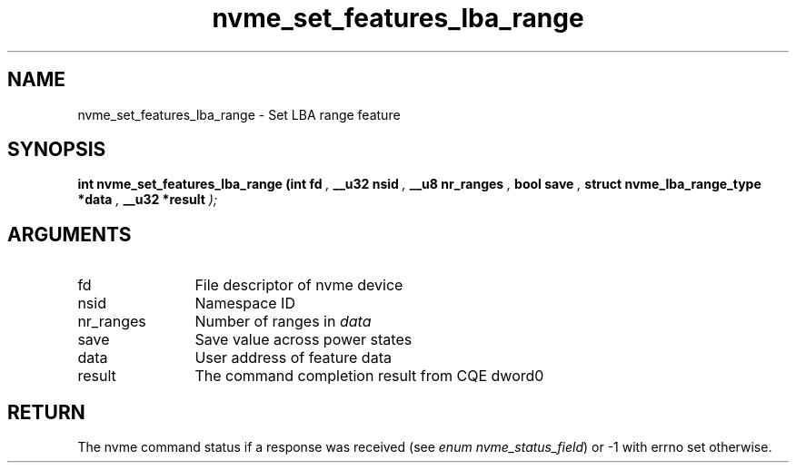 .TH "nvme_set_features_lba_range" 9 "nvme_set_features_lba_range" "October 2024" "libnvme API manual" LINUX
.SH NAME
nvme_set_features_lba_range \- Set LBA range feature
.SH SYNOPSIS
.B "int" nvme_set_features_lba_range
.BI "(int fd "  ","
.BI "__u32 nsid "  ","
.BI "__u8 nr_ranges "  ","
.BI "bool save "  ","
.BI "struct nvme_lba_range_type *data "  ","
.BI "__u32 *result "  ");"
.SH ARGUMENTS
.IP "fd" 12
File descriptor of nvme device
.IP "nsid" 12
Namespace ID
.IP "nr_ranges" 12
Number of ranges in \fIdata\fP
.IP "save" 12
Save value across power states
.IP "data" 12
User address of feature data
.IP "result" 12
The command completion result from CQE dword0
.SH "RETURN"
The nvme command status if a response was received (see
\fIenum nvme_status_field\fP) or -1 with errno set otherwise.
